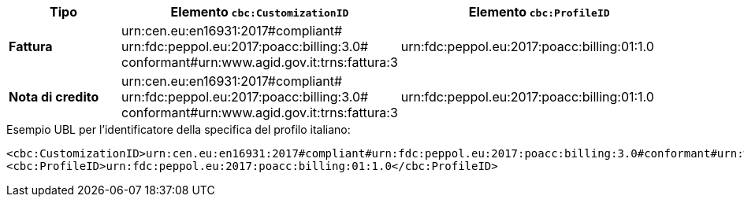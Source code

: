 
[cols="2s,5a,5a", options="header"]
|===
| Tipo
| Elemento `cbc:CustomizationID`
| Elemento `cbc:ProfileID`


| Fattura
|urn:cen.eu:en16931:2017#compliant# +
urn:fdc:peppol.eu:2017:poacc:billing:3.0# +
conformant#urn:www.agid.gov.it:trns:fattura:3
| urn:fdc:peppol.eu:2017:poacc:billing:01:1.0

| Nota di credito
|urn:cen.eu:en16931:2017#compliant# +
urn:fdc:peppol.eu:2017:poacc:billing:3.0# +
conformant#urn:www.agid.gov.it:trns:fattura:3
| urn:fdc:peppol.eu:2017:poacc:billing:01:1.0
|===

.Esempio UBL per l’identificatore della specifica del profilo italiano:
[source, xml, indent=0]
----
<cbc:CustomizationID>urn:cen.eu:en16931:2017#compliant#urn:fdc:peppol.eu:2017:poacc:billing:3.0#conformant#urn:www.agid.gov.it:trns:fattura:3</cbc:CustomizationID>
<cbc:ProfileID>urn:fdc:peppol.eu:2017:poacc:billing:01:1.0</cbc:ProfileID>
----